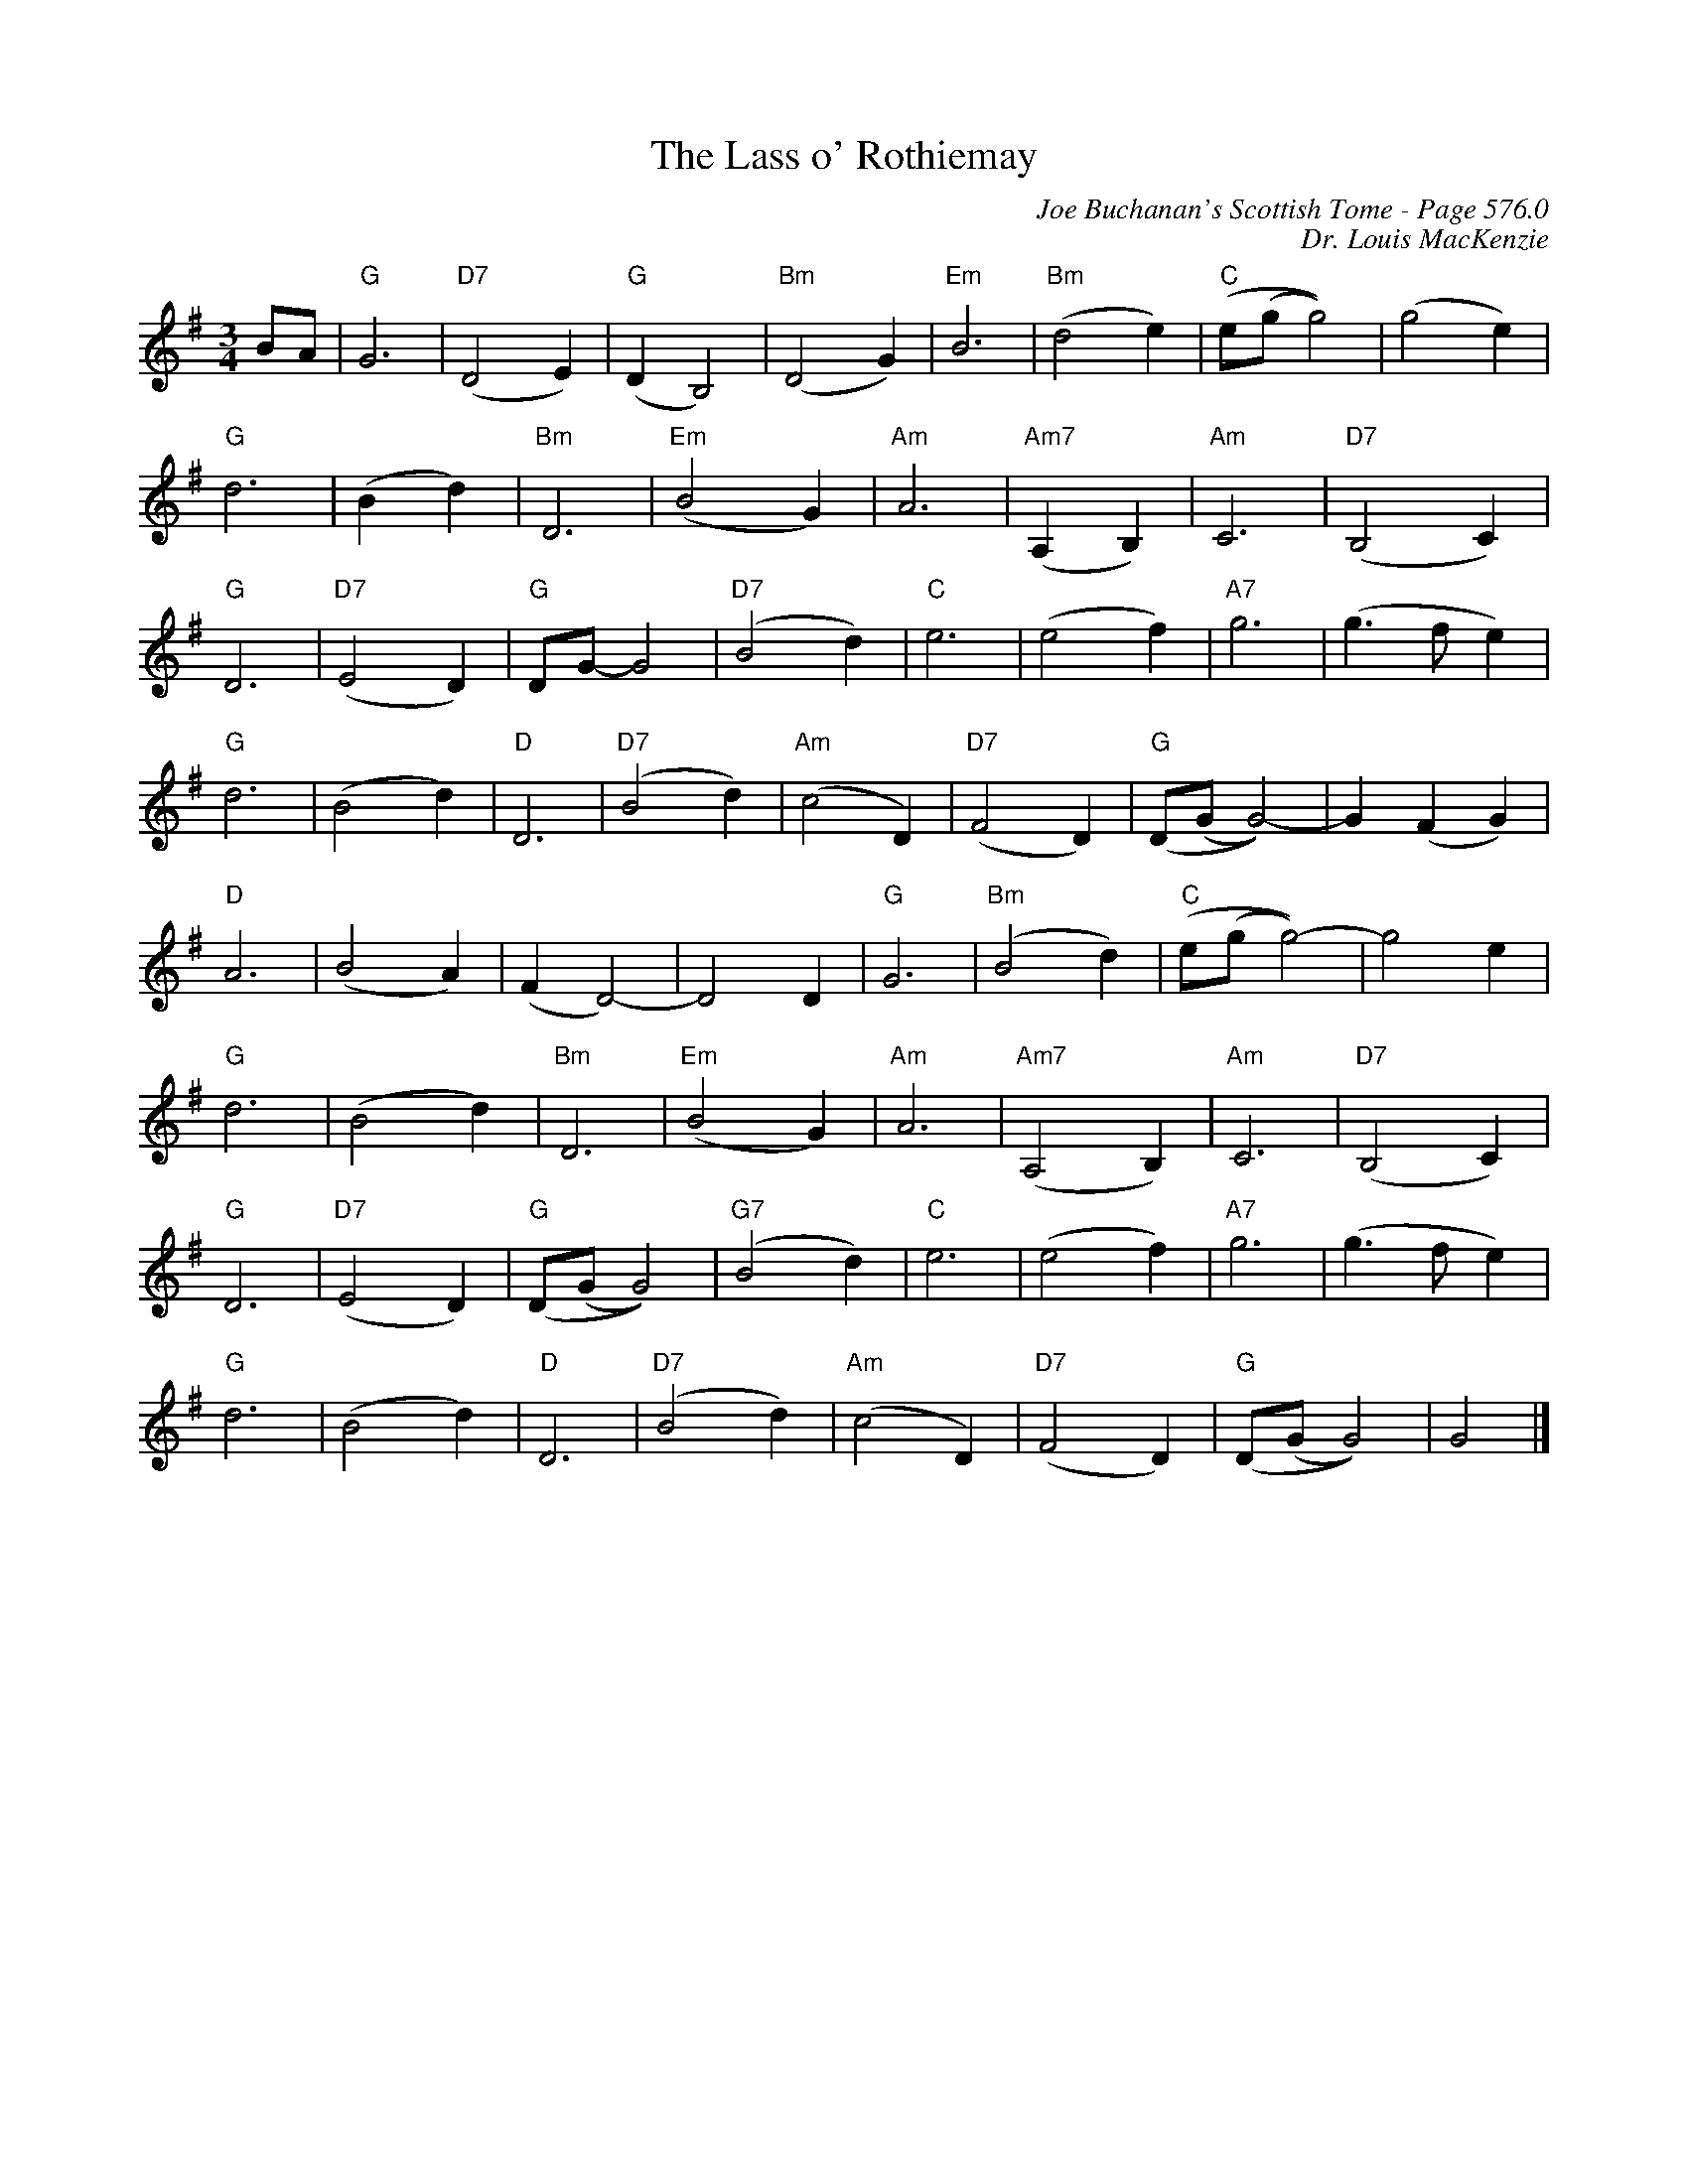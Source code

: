 X:800
T:Lass o' Rothiemay, The
C:Joe Buchanan's Scottish Tome - Page 576.0
I:576 0
Z:Carl Allison
C:Dr. Louis MacKenzie
R:Slow Air
L:1/4
M:3/4
K:G
B/A/ | "G"G3 | "D7"(D2 E) | "G"(D B,2) | "Bm"(D2 G) | "Em"B3 | "Bm"(d2 e) | "C"(e/(g/ g2)) | (g2 e) |
"G"d3 | (B d) | "Bm"D3 | "Em"(B2 G) | "Am"A3 | "Am7"(A, B,) | "Am"C3 | "D7"(B,2 C) |
"G"D3 | "D7"(E2 D) | "G"D/G/- G2 | "D7"(B2 d) | "C"e3 | (e2 f) | "A7"g3 | (g>f e) |
"G"d3 | (B2 d) | "D"D3 | "D7"(B2 d) | "Am"(c2 D) | "D7"(F2 D) | "G"(D/(G/ G2))- | G (F G) |
"D"A3 | (B2 A) | (F D2)- | D2 D | "G"G3 | "Bm"(B2 d) | "C"(e/(g/ g2))- | g2 e |
"G"d3 | (B2 d) | "Bm"D3 | "Em"(B2 G) | "Am"A3 | "Am7"(A,2 B,) | "Am"C3 | "D7"(B,2 C) |
"G"D3 | "D7"(E2 D) | "G"(D/(G/ G2)) | "G7"(B2 d) | "C"e3 | (e2 f) | "A7"g3 | (g>f e) |
"G"d3 | (B2 d) | "D"D3 | "D7"(B2 d) | "Am"(c2 D) | "D7"(F2 D) | "G"(D/(G/ G2)) | G2 |]
